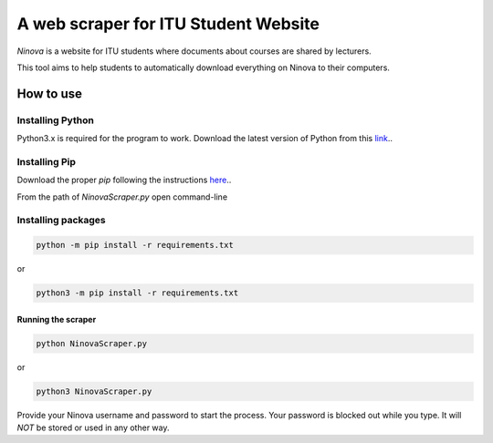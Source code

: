 A web scraper for ITU Student Website
========================================================

*Ninova* is a website for ITU students where documents about courses are shared by lecturers.

This tool aims to help students to automatically download everything on Ninova to their computers.

***************
How to use
***************
Installing Python
~~~~~~~~~~~~~~~~~~~~
Python3.x is required for the program to work.
Download the latest version of Python from this `link`_.. 

.. _link: https://www.python.org/downloads/
Installing Pip
~~~~~~~~~~~~~~~~
Download the proper *pip* following the instructions `here`_..

.. _here: https://pip.pypa.io/en/stable/installing/

From the path of *NinovaScraper.py* open command-line

Installing packages
~~~~~~~~~~~~~~~~~~~~~~

.. code-block:: batch

	python -m pip install -r requirements.txt

or

.. code-block:: batch

	python3 -m pip install -r requirements.txt

	
Running the scraper
*********************

.. code-block:: batch

	python NinovaScraper.py
or

.. code-block:: batch

	python3 NinovaScraper.py
	
Provide your Ninova username and password to start the process.
Your password is blocked out while you type. It will *NOT* be stored or used in any other way.



